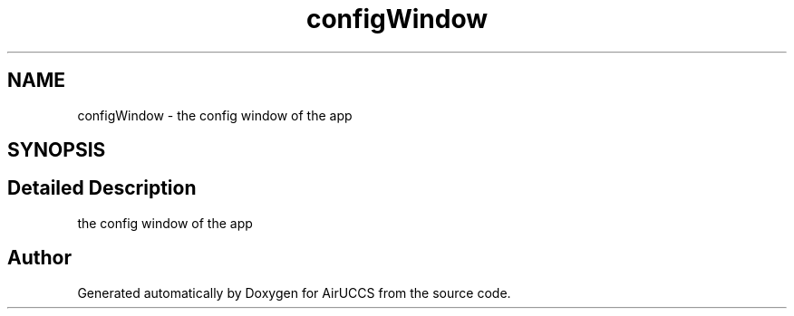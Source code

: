 .TH "configWindow" 3 "Version 1" "AirUCCS" \" -*- nroff -*-
.ad l
.nh
.SH NAME
configWindow \- the config window of the app  

.SH SYNOPSIS
.br
.PP
.SH "Detailed Description"
.PP 
the config window of the app 

.SH "Author"
.PP 
Generated automatically by Doxygen for AirUCCS from the source code\&.
